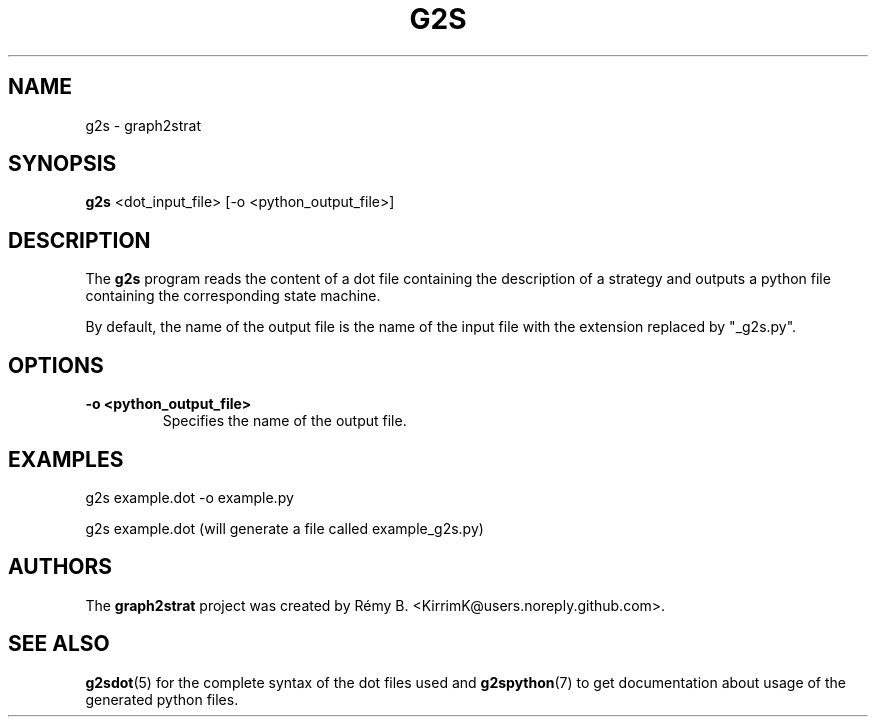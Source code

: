 .\"                                      Hey, EMACS: -*- nroff -*-
.\" (C) Copyright 2022-2023 Rémy B. <KirrimK@users.noreply.github.com>
.\"
.TH G2S 1 
.SH NAME
g2s \- graph2strat
.SH SYNOPSIS
.B g2s
<dot_input_file> [-o <python_output_file>]
.SH DESCRIPTION
The
.BR g2s 
program reads the content of a dot file containing the description of a strategy and outputs a python file containing the corresponding state machine.

By default, the name of the output file is the name of the input file with the extension replaced by "_g2s.py".

.SH OPTIONS

.TP
.B -o <python_output_file>
Specifies the name of the output file.

.SH EXAMPLES

g2s example.dot -o example.py

g2s example.dot (will generate a file called example_g2s.py)


.SH AUTHORS
The
.B graph2strat 
project was created by Rémy B. <KirrimK@users.noreply.github.com>.

.SH SEE ALSO
.BR g2sdot (5)
for the complete syntax of the dot files used and
.BR g2spython (7)
to get documentation about usage of the generated python files.